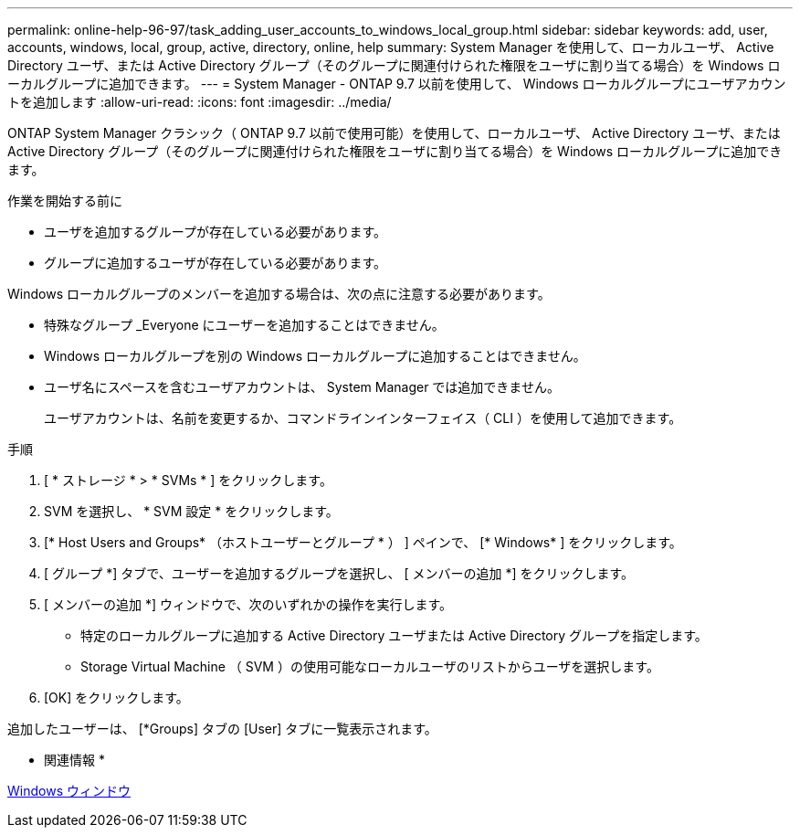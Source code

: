 ---
permalink: online-help-96-97/task_adding_user_accounts_to_windows_local_group.html 
sidebar: sidebar 
keywords: add, user, accounts, windows, local, group, active, directory, online, help 
summary: System Manager を使用して、ローカルユーザ、 Active Directory ユーザ、または Active Directory グループ（そのグループに関連付けられた権限をユーザに割り当てる場合）を Windows ローカルグループに追加できます。 
---
= System Manager - ONTAP 9.7 以前を使用して、 Windows ローカルグループにユーザアカウントを追加します
:allow-uri-read: 
:icons: font
:imagesdir: ../media/


[role="lead"]
ONTAP System Manager クラシック（ ONTAP 9.7 以前で使用可能）を使用して、ローカルユーザ、 Active Directory ユーザ、または Active Directory グループ（そのグループに関連付けられた権限をユーザに割り当てる場合）を Windows ローカルグループに追加できます。

.作業を開始する前に
* ユーザを追加するグループが存在している必要があります。
* グループに追加するユーザが存在している必要があります。


Windows ローカルグループのメンバーを追加する場合は、次の点に注意する必要があります。

* 特殊なグループ _Everyone にユーザーを追加することはできません。
* Windows ローカルグループを別の Windows ローカルグループに追加することはできません。
* ユーザ名にスペースを含むユーザアカウントは、 System Manager では追加できません。
+
ユーザアカウントは、名前を変更するか、コマンドラインインターフェイス（ CLI ）を使用して追加できます。



.手順
. [ * ストレージ * > * SVMs * ] をクリックします。
. SVM を選択し、 * SVM 設定 * をクリックします。
. [* Host Users and Groups* （ホストユーザーとグループ * ） ] ペインで、 [* Windows* ] をクリックします。
. [ グループ *] タブで、ユーザーを追加するグループを選択し、 [ メンバーの追加 *] をクリックします。
. [ メンバーの追加 *] ウィンドウで、次のいずれかの操作を実行します。
+
** 特定のローカルグループに追加する Active Directory ユーザまたは Active Directory グループを指定します。
** Storage Virtual Machine （ SVM ）の使用可能なローカルユーザのリストからユーザを選択します。


. [OK] をクリックします。


追加したユーザーは、 [*Groups] タブの [User] タブに一覧表示されます。

* 関連情報 *

xref:reference_windows_window.adoc[Windows ウィンドウ]
